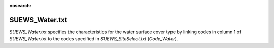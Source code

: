.. _SUEWS_Water:

:nosearch:

SUEWS_Water.txt
~~~~~~~~~~~~~~~

`SUEWS_Water.txt` specifies the characteristics for the water surface
cover type by linking codes in column 1 of `SUEWS_Water.txt` to the codes
specified in `SUEWS_SiteSelect.txt` (`Code_Water`).

.. DON'T manually modify the csv file below
.. as it is always automatically regenrated by each build:
.. edit the item descriptions in file `Input_Options.rst`

.. csv-table::
  :class: longtable
  :file: csv-table/SUEWS_Water.csv
  :header-rows: 1
  :widths: 5 25 5 65

.. only:: html

    An example `SUEWS_Water.txt` can be found below:

    .. literalinclude:: sample-table/SUEWS_Water.txt

.. only:: latex

    An example `SUEWS_Water.txt` can be found in the online version.

